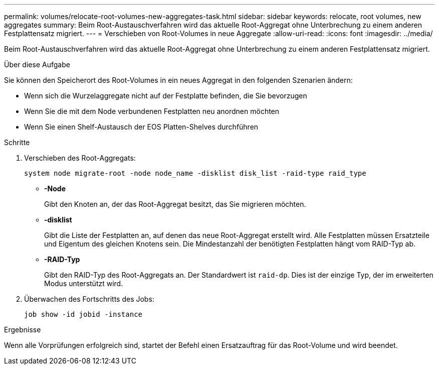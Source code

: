 ---
permalink: volumes/relocate-root-volumes-new-aggregates-task.html 
sidebar: sidebar 
keywords: relocate, root volumes, new aggregates 
summary: Beim Root-Austauschverfahren wird das aktuelle Root-Aggregat ohne Unterbrechung zu einem anderen Festplattensatz migriert. 
---
= Verschieben von Root-Volumes in neue Aggregate
:allow-uri-read: 
:icons: font
:imagesdir: ../media/


[role="lead"]
Beim Root-Austauschverfahren wird das aktuelle Root-Aggregat ohne Unterbrechung zu einem anderen Festplattensatz migriert.

.Über diese Aufgabe
Sie können den Speicherort des Root-Volumes in ein neues Aggregat in den folgenden Szenarien ändern:

* Wenn sich die Wurzelaggregate nicht auf der Festplatte befinden, die Sie bevorzugen
* Wenn Sie die mit dem Node verbundenen Festplatten neu anordnen möchten
* Wenn Sie einen Shelf-Austausch der EOS Platten-Shelves durchführen


.Schritte
. Verschieben des Root-Aggregats:
+
`system node migrate-root -node node_name -disklist disk_list -raid-type raid_type`

+
** *-Node*
+
Gibt den Knoten an, der das Root-Aggregat besitzt, das Sie migrieren möchten.

** *-disklist*
+
Gibt die Liste der Festplatten an, auf denen das neue Root-Aggregat erstellt wird. Alle Festplatten müssen Ersatzteile und Eigentum des gleichen Knotens sein. Die Mindestanzahl der benötigten Festplatten hängt vom RAID-Typ ab.

** *-RAID-Typ*
+
Gibt den RAID-Typ des Root-Aggregats an. Der Standardwert ist `raid-dp`. Dies ist der einzige Typ, der im erweiterten Modus unterstützt wird.



. Überwachen des Fortschritts des Jobs:
+
`job show -id jobid -instance`



.Ergebnisse
Wenn alle Vorprüfungen erfolgreich sind, startet der Befehl einen Ersatzauftrag für das Root-Volume und wird beendet.
